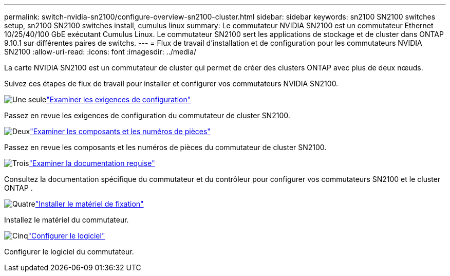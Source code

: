 ---
permalink: switch-nvidia-sn2100/configure-overview-sn2100-cluster.html 
sidebar: sidebar 
keywords: sn2100 SN2100 switches setup, sn2100 SN2100 switches install, cumulus linux 
summary: Le commutateur NVIDIA SN2100 est un commutateur Ethernet 10/25/40/100 GbE exécutant Cumulus Linux. Le commutateur SN2100 sert les applications de stockage et de cluster dans ONTAP 9.10.1 sur différentes paires de switchs. 
---
= Flux de travail d'installation et de configuration pour les commutateurs NVIDIA SN2100
:allow-uri-read: 
:icons: font
:imagesdir: ../media/


[role="lead"]
La carte NVIDIA SN2100 est un commutateur de cluster qui permet de créer des clusters ONTAP avec plus de deux nœuds.

Suivez ces étapes de flux de travail pour installer et configurer vos commutateurs NVIDIA SN2100.

.image:https://raw.githubusercontent.com/NetAppDocs/common/main/media/number-1.png["Une seule"]link:configure-reqs-sn2100-cluster.html["Examiner les exigences de configuration"]
[role="quick-margin-para"]
Passez en revue les exigences de configuration du commutateur de cluster SN2100.

.image:https://raw.githubusercontent.com/NetAppDocs/common/main/media/number-2.png["Deux"]link:components-sn2100-cluster.html["Examiner les composants et les numéros de pièces"]
[role="quick-margin-para"]
Passez en revue les composants et les numéros de pièces du commutateur de cluster SN2100.

.image:https://raw.githubusercontent.com/NetAppDocs/common/main/media/number-3.png["Trois"]link:required-documentation-sn2100-cluster.html["Examiner la documentation requise"]
[role="quick-margin-para"]
Consultez la documentation spécifique du commutateur et du contrôleur pour configurer vos commutateurs SN2100 et le cluster ONTAP .

.image:https://raw.githubusercontent.com/NetAppDocs/common/main/media/number-4.png["Quatre"]link:install-hardware-workflow.html["Installer le matériel de fixation"]
[role="quick-margin-para"]
Installez le matériel du commutateur.

.image:https://raw.githubusercontent.com/NetAppDocs/common/main/media/number-5.png["Cinq"]link:configure-software-overview-sn2100-cluster.html["Configurer le logiciel"]
[role="quick-margin-para"]
Configurer le logiciel du commutateur.
